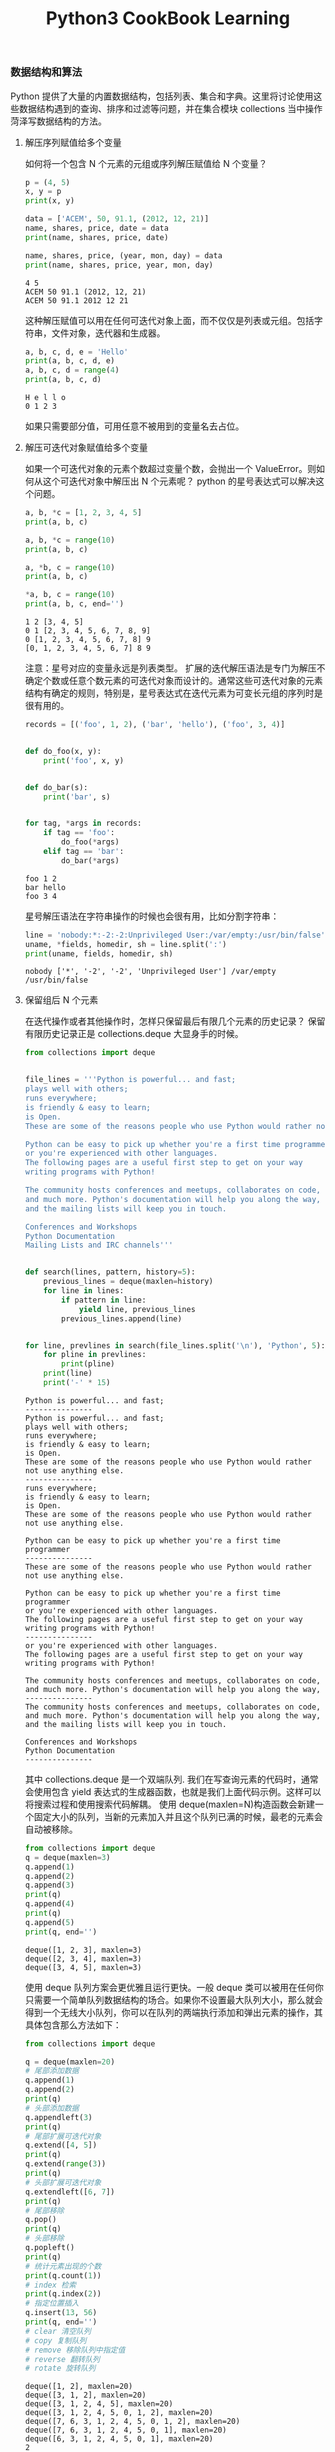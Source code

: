 #+TITLE: Python3 CookBook Learning

*** 数据结构和算法
    Python 提供了大量的内置数据结构，包括列表、集合和字典。这里将讨论使用这些数据结构遇到的查询、排序和过滤等问题，并在集合模块 collections 当中操作菏泽写数据结构的方法。
**** 解压序列赋值给多个变量
     如何将一个包含 N 个元素的元组或序列解压赋值给 N 个变量？
     #+BEGIN_SRC python :exports both :results output
       p = (4, 5)
       x, y = p
       print(x, y)

       data = ['ACEM', 50, 91.1, (2012, 12, 21)]
       name, shares, price, date = data
       print(name, shares, price, date)

       name, shares, price, (year, mon, day) = data
       print(name, shares, price, year, mon, day)
     #+END_SRC

     #+RESULTS:
     : 4 5
     : ACEM 50 91.1 (2012, 12, 21)
     : ACEM 50 91.1 2012 12 21
    这种解压赋值可以用在任何可迭代对象上面，而不仅仅是列表或元组。包括字符串，文件对象，迭代器和生成器。
    #+BEGIN_SRC python :exports both :results output
      a, b, c, d, e = 'Hello'
      print(a, b, c, d, e)
      a, b, c, d = range(4)
      print(a, b, c, d)
    #+END_SRC

    #+RESULTS:
    : H e l l o
    : 0 1 2 3
    如果只需要部分值，可用任意不被用到的变量名去占位。

**** 解压可迭代对象赋值给多个变量
     如果一个可迭代对象的元素个数超过变量个数，会抛出一个 ValueError。则如何从这个可迭代对象中解压出 N 个元素呢？
     python 的星号表达式可以解决这个问题。
     #+BEGIN_SRC python :exports both :results output
       a, b, *c = [1, 2, 3, 4, 5]
       print(a, b, c)

       a, b, *c = range(10)
       print(a, b, c)

       a, *b, c = range(10)
       print(a, b, c)

       ,*a, b, c = range(10)
       print(a, b, c, end='')
     #+END_SRC

     #+RESULTS:
     : 1 2 [3, 4, 5]
     : 0 1 [2, 3, 4, 5, 6, 7, 8, 9]
     : 0 [1, 2, 3, 4, 5, 6, 7, 8] 9
     : [0, 1, 2, 3, 4, 5, 6, 7] 8 9
     注意：星号对应的变量永远是列表类型。
     扩展的迭代解压语法是专门为解压不确定个数或任意个数元素的可迭代对象而设计的。通常这些可迭代对象的元素结构有确定的规则，特别是，星号表达式在迭代元素为可变长元组的序列时是很有用的。
     #+BEGIN_SRC python :exports both :results output
       records = [('foo', 1, 2), ('bar', 'hello'), ('foo', 3, 4)]


       def do_foo(x, y):
           print('foo', x, y)


       def do_bar(s):
           print('bar', s)


       for tag, *args in records:
           if tag == 'foo':
               do_foo(*args)
           elif tag == 'bar':
               do_bar(*args)
     #+END_SRC

     #+RESULTS:
     : foo 1 2
     : bar hello
     : foo 3 4
     
     星号解压语法在字符串操作的时候也会很有用，比如分割字符串：
     #+BEGIN_SRC python :exports both :results output
       line = 'nobody:*:-2:-2:Unprivileged User:/var/empty:/usr/bin/false'
       uname, *fields, homedir, sh = line.split(':')
       print(uname, fields, homedir, sh)
     #+END_SRC

     #+RESULTS:
     : nobody ['*', '-2', '-2', 'Unprivileged User'] /var/empty /usr/bin/false

**** 保留组后 N 个元素
     在迭代操作或者其他操作时，怎样只保留最后有限几个元素的历史记录？
     保留有限历史记录正是 collections.deque 大显身手的时候。
     #+BEGIN_SRC python :exports both :results output
       from collections import deque


       file_lines = '''Python is powerful... and fast;
       plays well with others;
       runs everywhere;
       is friendly & easy to learn;
       is Open.
       These are some of the reasons people who use Python would rather not use anything else.

       Python can be easy to pick up whether you're a first time programmer
       or you're experienced with other languages.
       The following pages are a useful first step to get on your way
       writing programs with Python!

       The community hosts conferences and meetups, collaborates on code,
       and much more. Python's documentation will help you along the way,
       and the mailing lists will keep you in touch.

       Conferences and Workshops
       Python Documentation
       Mailing Lists and IRC channels'''


       def search(lines, pattern, history=5):
           previous_lines = deque(maxlen=history)
           for line in lines:
               if pattern in line:
                   yield line, previous_lines
               previous_lines.append(line)


       for line, prevlines in search(file_lines.split('\n'), 'Python', 5):
           for pline in prevlines:
               print(pline)
           print(line)
           print('-' * 15)
     #+END_SRC

     #+RESULTS:
     #+begin_example
     Python is powerful... and fast;
     ---------------
     Python is powerful... and fast;
     plays well with others;
     runs everywhere;
     is friendly & easy to learn;
     is Open.
     These are some of the reasons people who use Python would rather not use anything else.
     ---------------
     runs everywhere;
     is friendly & easy to learn;
     is Open.
     These are some of the reasons people who use Python would rather not use anything else.

     Python can be easy to pick up whether you're a first time programmer
     ---------------
     These are some of the reasons people who use Python would rather not use anything else.

     Python can be easy to pick up whether you're a first time programmer
     or you're experienced with other languages.
     The following pages are a useful first step to get on your way
     writing programs with Python!
     ---------------
     or you're experienced with other languages.
     The following pages are a useful first step to get on your way
     writing programs with Python!

     The community hosts conferences and meetups, collaborates on code,
     and much more. Python's documentation will help you along the way,
     ---------------
     The community hosts conferences and meetups, collaborates on code,
     and much more. Python's documentation will help you along the way,
     and the mailing lists will keep you in touch.

     Conferences and Workshops
     Python Documentation
     ---------------
     #+end_example

     其中 collections.deque 是一个双端队列.
     我们在写查询元素的代码时，通常会使用包含 yield 表达式的生成器函数，也就是我们上面代码示例。这样可以将搜索过程和使用搜索代码解耦。
     使用 deque(maxlen=N)构造函数会新建一个固定大小的队列，当新的元素加入并且这个队列已满的时候，最老的元素会自动被移除。
     #+BEGIN_SRC python :exports both :results output
       from collections import deque
       q = deque(maxlen=3)
       q.append(1)
       q.append(2)
       q.append(3)
       print(q)
       q.append(4)
       print(q)
       q.append(5)
       print(q, end='')
     #+END_SRC

     #+RESULTS:
     : deque([1, 2, 3], maxlen=3)
     : deque([2, 3, 4], maxlen=3)
     : deque([3, 4, 5], maxlen=3)
     使用 deque 队列方案会更优雅且运行更快。一般 deque 类可以被用在任何你只需要一个简单队列数据结构的场合。如果你不设置最大队列大小，那么就会得到一个无线大小队列，你可以在队列的两端执行添加和弹出元素的操作，其具体包含那么方法如下：
     #+BEGIN_SRC python :exports both :results output
       from collections import deque

       q = deque(maxlen=20)
       # 尾部添加数据
       q.append(1)
       q.append(2)
       print(q)
       # 头部添加数据
       q.appendleft(3)
       print(q)
       # 尾部扩展可迭代对象
       q.extend([4, 5])
       print(q)
       q.extend(range(3))
       print(q)
       # 头部扩展可迭代对象
       q.extendleft([6, 7])
       print(q)
       # 尾部移除
       q.pop()
       print(q)
       # 头部移除
       q.popleft()
       print(q)
       # 统计元素出现的个数
       print(q.count(1))
       # index 检索
       print(q.index(2))
       # 指定位置插入
       q.insert(13, 56)
       print(q, end='')
       # clear 清空队列
       # copy 复制队列
       # remove 移除队列中指定值
       # reverse 翻转队列
       # rotate 旋转队列
     #+END_SRC

     #+RESULTS:
     #+begin_example
     deque([1, 2], maxlen=20)
     deque([3, 1, 2], maxlen=20)
     deque([3, 1, 2, 4, 5], maxlen=20)
     deque([3, 1, 2, 4, 5, 0, 1, 2], maxlen=20)
     deque([7, 6, 3, 1, 2, 4, 5, 0, 1, 2], maxlen=20)
     deque([7, 6, 3, 1, 2, 4, 5, 0, 1], maxlen=20)
     deque([6, 3, 1, 2, 4, 5, 0, 1], maxlen=20)
     2
     3
     deque([6, 3, 1, 2, 4, 5, 0, 1, 56], maxlen=20)
     #+end_example

**** 查找最大或最小的 N 个元素
     如何从一个集合中获得最大或最小 N 个元素列表？
     heapq 模块有两个函数：nlargest()和 nsmallest()可以完美解决这两个问题。
     #+BEGIN_SRC python :exports both :results output
       import heapq

       nums = [1, 8, 2, 23, 7, -4, 18, 23, 42, 37, 2]
       print(heapq.nlargest(3, nums))
       print(heapq.nsmallest(3, nums))
     #+END_SRC

     #+RESULTS:
     : [42, 37, 23]
     : [-4, 1, 2]
     两个函数都能接受一个关键字参数，用于复杂的数据结构中：
     #+BEGIN_SRC python :exports both :results output
       import heapq
       from pprint import pprint

       portfolio = [{
           'name': 'IBM',
           'shares': 100,
           'price': 91.1
       }, {
           'name': 'AAPL',
           'shares': 50,
           'price': 543.22
       }, {
           'name': 'FB',
           'shares': 200,
           'price': 21.09
       }, {
           'name': 'HPQ',
           'shares': 35,
           'price': 31.75
       }, {
           'name': 'YHOO',
           'shares': 45,
           'price': 16.35
       }, {
           'name': 'ACME',
           'shares': 75,
           'price': 115.65
       }]

       cheap = heapq.nsmallest(3, portfolio, key=lambda x: x['price'])
       expensive = heapq.nlargest(3, portfolio, key=lambda x: x['price'])
       pprint(cheap)
       pprint(expensive)
     #+END_SRC

     #+RESULTS:
     : [{'name': 'YHOO', 'price': 16.35, 'shares': 45},
     :  {'name': 'FB', 'price': 21.09, 'shares': 200},
     :  {'name': 'HPQ', 'price': 31.75, 'shares': 35}]
     : [{'name': 'AAPL', 'price': 543.22, 'shares': 50},
     :  {'name': 'ACME', 'price': 115.65, 'shares': 75},
     :  {'name': 'IBM', 'price': 91.1, 'shares': 100}]
     key 的排序可以参考 sorted 函数的 key，都是可以采用匿名函数进行复杂排序的。

     如果你想在一个集合中查找最小或最大 N 个元素，并且 N 小于集合元素数量，那么这些函数提供了很好的性能。因为在底层实现里面，首先会先将集合数据进行堆排序后放入一个列表中：
     #+BEGIN_SRC python :exports both :results output
       import heapq

       nums = [1, 8, 2, 23, 7, -4, 18, 23, 42, 37, 2]
       heapq.heapify(nums)
       print(nums)
       print(heapq.heappop(nums))
       print(heapq.heappop(nums))
       uprint(heapq.heappop(nums))
     #+END_SRC

     #+RESULTS:
     : [-4, 2, 1, 23, 7, 2, 18, 23, 42, 37, 8]
     : -4
     : 1
     : 2
     堆数据结构最重要的特征是 heap[0]永远是最小的元素。并且剩余的元素都可以很容易通过调用 heapq.heappop()方法得到，该方法会先将地一个元素弹出，然后用下一个最小元素来取代被弹出的元素（这种操作时间复杂度仅仅是 O(logN)，N 是堆大小）。
     堆数据结构的实现是一个很有趣并且值得深入学习的东西，基本上只要是数据结构和算法书籍里都会提到。heapq 模块官方提供了详细的堆数据结构底层实现细节，可以参考研究一下。对于提高 python 是很有帮助的。
    
**** 实现一个优先级队列
     怎样实现一个按优先级排序的队列？并且在这个队列上每次 pop 操作总是返回优先级最高的那个元素？
     一下是利用 heapq 模块实现了一个简单的优先级队列：
     #+BEGIN_SRC python :exports both :results output
       import heapq


       class PriorityQueue(object):
           def __init__(self):
               self._queue = []
               self._index = 0

           def push(self, item, priority):
               heapq.heappush(self._queue, (-priority, self._index, item))
               self._index += 1

           def pop(self):
               return heapq.heappop(self._queue)[-1]


       class Item(object):
           def __init__(self, name):
               self.name = name

           def __repr__(self):
               return 'Item({!r})'.format(self.name)


       q = PriorityQueue()
       q.push(Item('foo'), 1)
       q.push(Item('bar'), 5)
       q.push(Item('spam'), 4)
       q.push(Item('grok'), 1)
       for _ in range(4):
           print(q.pop())
     #+END_SRC

     #+RESULTS:
     : Item('bar')
     : Item('spam')
     : Item('foo')
     : Item('grok')
     第一个 pop()操作返回优先级最高的元素。另外注意到如果两个有着相同优先级的元素(foo 和 grok），pop 操作按照它们传入到队列的顺序返回。
     这一节主要关注 heapq 模块。
*** 字符串和文本 
    
*** 数字日期和时间

*** 迭代器与生成器

*** 文本与 IO
*** 数据编码和处理

*** 函数

*** 类与对象

*** 元编程

*** 模块与包

*** 网络与 web 编程

*** 并发编程

*** 脚本编程与系统管理

*** 测试、调试和异常

*** C 语言扩展
